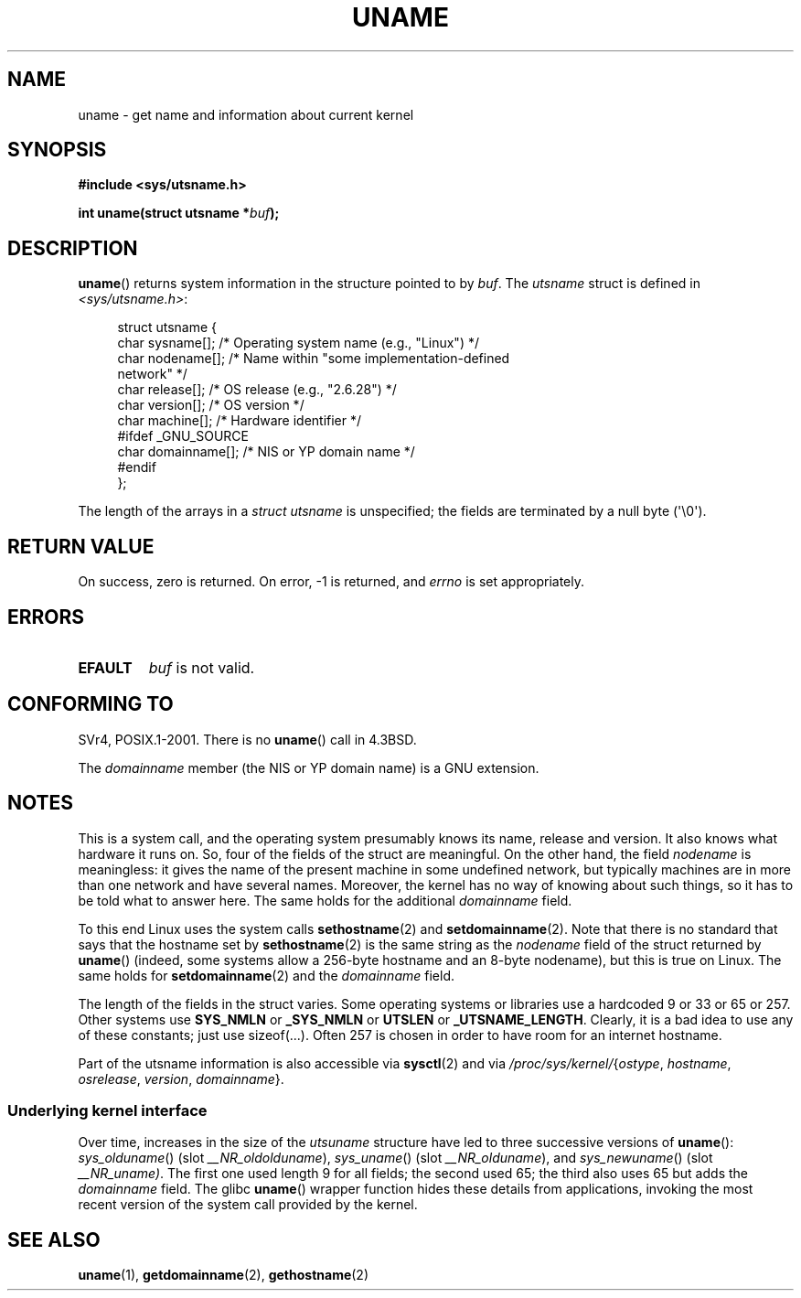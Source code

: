 .\" Copyright (C) 2001 Andries Brouwer <aeb@cwi.nl>.
.\"
.\" Permission is granted to make and distribute verbatim copies of this
.\" manual provided the copyright notice and this permission notice are
.\" preserved on all copies.
.\"
.\" Permission is granted to copy and distribute modified versions of this
.\" manual under the conditions for verbatim copying, provided that the
.\" entire resulting derived work is distributed under the terms of a
.\" permission notice identical to this one.
.\"
.\" Since the Linux kernel and libraries are constantly changing, this
.\" manual page may be incorrect or out-of-date.  The author(s) assume no
.\" responsibility for errors or omissions, or for damages resulting from
.\" the use of the information contained herein.  The author(s) may not
.\" have taken the same level of care in the production of this manual,
.\" which is licensed free of charge, as they might when working
.\" professionally.
.\"
.\" Formatted or processed versions of this manual, if unaccompanied by
.\" the source, must acknowledge the copyright and authors of this work.
.\"
.\" 2007-07-05 mtk: Added details on underlying system call interfaces
.\"
.TH UNAME 2 2008-11-19 "Linux" "Linux Programmer's Manual"
.SH NAME
uname \- get name and information about current kernel
.SH SYNOPSIS
.B #include <sys/utsname.h>
.sp
.BI "int uname(struct utsname *" buf );
.SH DESCRIPTION
.BR uname ()
returns system information in the structure pointed to by
.IR buf .
The
.I utsname
struct is defined in
.IR <sys/utsname.h> :
.in +4n
.nf

struct utsname {
    char sysname[];      /* Operating system name (e.g., "Linux") */
    char nodename[];     /* Name within "some implementation-defined
                            network" */
    char release[];      /* OS release (e.g., "2.6.28") */
    char version[];      /* OS version */
    char machine[];      /* Hardware identifier */
#ifdef _GNU_SOURCE
    char domainname[];   /* NIS or YP domain name */
#endif
};

.fi
.in
The length of the arrays in a
.I struct utsname
is unspecified; the fields are terminated by a null byte (\(aq\\0\(aq).
.SH "RETURN VALUE"
On success, zero is returned.
On error, \-1 is returned, and
.I errno
is set appropriately.
.SH ERRORS
.TP
.B EFAULT
.I buf
is not valid.
.SH "CONFORMING TO"
SVr4, POSIX.1-2001.
There is no
.BR uname ()
call in 4.3BSD.
.PP
The
.I domainname
member (the NIS or YP domain name) is a GNU extension.
.SH NOTES
This is a system call, and the operating system presumably knows
its name, release and version.
It also knows what hardware it runs on.
So, four of the fields of the struct are meaningful.
On the other hand, the field \fInodename\fP is meaningless:
it gives the name of the present machine in some undefined
network, but typically machines are in more than one network
and have several names.
Moreover, the kernel has no way of knowing
about such things, so it has to be told what to answer here.
The same holds for the additional \fIdomainname\fP field.
.LP
To this end Linux uses the system calls
.BR sethostname (2)
and
.BR setdomainname (2).
Note that there is no standard that says that the hostname set by
.BR sethostname (2)
is the same string as the \fInodename\fP field of the struct returned by
.BR uname ()
(indeed, some systems allow a 256-byte hostname and an 8-byte nodename),
but this is true on Linux.
The same holds for
.BR setdomainname (2)
and the \fIdomainname\fP field.
.LP
The length of the fields in the struct varies.
Some operating systems
or libraries use a hardcoded 9 or 33 or 65 or 257.
Other systems use
.B SYS_NMLN
or
.B _SYS_NMLN
or
.B UTSLEN
or
.BR _UTSNAME_LENGTH .
Clearly, it is a bad
idea to use any of these constants; just use sizeof(...).
Often 257 is chosen in order to have room for an internet hostname.
.LP
Part of the utsname information is also accessible via
.BR sysctl (2)
and via
.IR /proc/sys/kernel/ { ostype ,
.IR hostname ,
.IR osrelease ,
.IR version ,
.IR domainname }.
.SS Underlying kernel interface
.LP
Over time, increases in the size of the
.I utsuname
structure have led to three successive versions of
.BR uname ():
.IR sys_olduname ()
(slot
.IR __NR_oldolduname ),
.IR sys_uname ()
(slot
.IR __NR_olduname ),
and
.IR sys_newuname ()
(slot
.IR __NR_uname) .
The first one used length 9 for all fields;
the second used 65;
the third also uses 65 but adds the \fIdomainname\fP field.
The glibc
.BR uname ()
wrapper function hides these details from applications,
invoking the most recent version of the system call provided by the kernel.
.SH "SEE ALSO"
.BR uname (1),
.BR getdomainname (2),
.BR gethostname (2)
